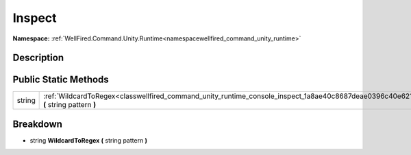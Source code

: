 .. _classwellfired_command_unity_runtime_console_inspect:

Inspect
========

**Namespace:** :ref:`WellFired.Command.Unity.Runtime<namespacewellfired_command_unity_runtime>`

Description
------------



Public Static Methods
----------------------

+-------------+---------------------------------------------------------------------------------------------------------------------------------------------+
|string       |:ref:`WildcardToRegex<classwellfired_command_unity_runtime_console_inspect_1a8ae40c8687deae0396c40e62104e690c>` **(** string pattern **)**   |
+-------------+---------------------------------------------------------------------------------------------------------------------------------------------+

Breakdown
----------

.. _classwellfired_command_unity_runtime_console_inspect_1a8ae40c8687deae0396c40e62104e690c:

- string **WildcardToRegex** **(** string pattern **)**

